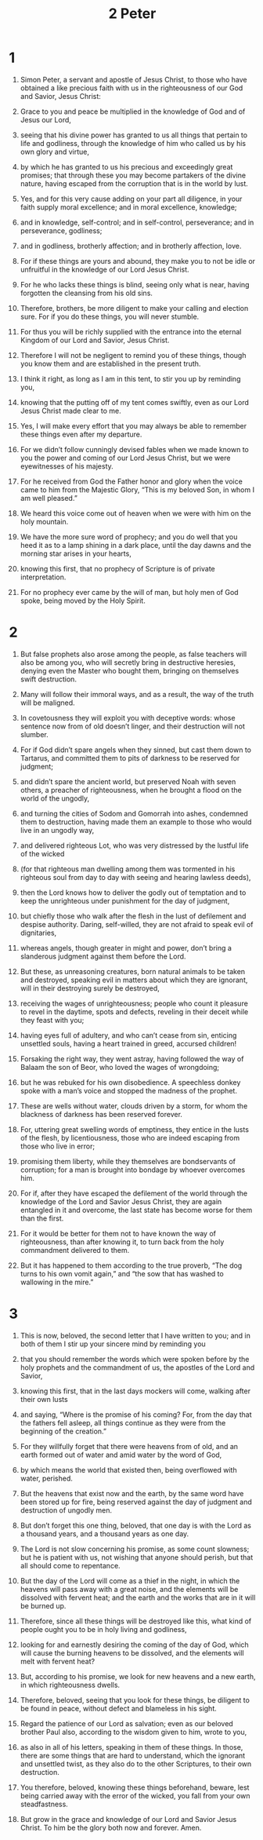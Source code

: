 #+TITLE: 2 Peter 
* 1  
1. Simon Peter, a servant and apostle of Jesus Christ, to those who have obtained a like precious faith with us in the righteousness of our God and Savior, Jesus Christ: 
2. Grace to you and peace be multiplied in the knowledge of God and of Jesus our Lord, 
3. seeing that his divine power has granted to us all things that pertain to life and godliness, through the knowledge of him who called us by his own glory and virtue, 
4. by which he has granted to us his precious and exceedingly great promises; that through these you may become partakers of the divine nature, having escaped from the corruption that is in the world by lust. 
5. Yes, and for this very cause adding on your part all diligence, in your faith supply moral excellence; and in moral excellence, knowledge; 
6. and in knowledge, self-control; and in self-control, perseverance; and in perseverance, godliness; 
7. and in godliness, brotherly affection; and in brotherly affection, love. 
8. For if these things are yours and abound, they make you to not be idle or unfruitful in the knowledge of our Lord Jesus Christ. 
9. For he who lacks these things is blind, seeing only what is near, having forgotten the cleansing from his old sins. 
10. Therefore, brothers, be more diligent to make your calling and election sure. For if you do these things, you will never stumble. 
11. For thus you will be richly supplied with the entrance into the eternal Kingdom of our Lord and Savior, Jesus Christ. 

12. Therefore I will not be negligent to remind you of these things, though you know them and are established in the present truth. 
13. I think it right, as long as I am in this tent, to stir you up by reminding you, 
14. knowing that the putting off of my tent comes swiftly, even as our Lord Jesus Christ made clear to me. 
15. Yes, I will make every effort that you may always be able to remember these things even after my departure. 

16. For we didn’t follow cunningly devised fables when we made known to you the power and coming of our Lord Jesus Christ, but we were eyewitnesses of his majesty. 
17. For he received from God the Father honor and glory when the voice came to him from the Majestic Glory, “This is my beloved Son, in whom I am well pleased.” 
18. We heard this voice come out of heaven when we were with him on the holy mountain. 

19. We have the more sure word of prophecy; and you do well that you heed it as to a lamp shining in a dark place, until the day dawns and the morning star arises in your hearts, 
20. knowing this first, that no prophecy of Scripture is of private interpretation. 
21. For no prophecy ever came by the will of man, but holy men of God spoke, being moved by the Holy Spirit. 
* 2  
1. But false prophets also arose among the people, as false teachers will also be among you, who will secretly bring in destructive heresies, denying even the Master who bought them, bringing on themselves swift destruction. 
2. Many will follow their immoral ways, and as a result, the way of the truth will be maligned. 
3. In covetousness they will exploit you with deceptive words: whose sentence now from of old doesn’t linger, and their destruction will not slumber. 

4. For if God didn’t spare angels when they sinned, but cast them down to Tartarus, and committed them to pits of darkness to be reserved for judgment; 
5. and didn’t spare the ancient world, but preserved Noah with seven others, a preacher of righteousness, when he brought a flood on the world of the ungodly, 
6. and turning the cities of Sodom and Gomorrah into ashes, condemned them to destruction, having made them an example to those who would live in an ungodly way, 
7. and delivered righteous Lot, who was very distressed by the lustful life of the wicked 
8. (for that righteous man dwelling among them was tormented in his righteous soul from day to day with seeing and hearing lawless deeds), 
9. then the Lord knows how to deliver the godly out of temptation and to keep the unrighteous under punishment for the day of judgment, 
10. but chiefly those who walk after the flesh in the lust of defilement and despise authority. Daring, self-willed, they are not afraid to speak evil of dignitaries, 
11. whereas angels, though greater in might and power, don’t bring a slanderous judgment against them before the Lord. 
12. But these, as unreasoning creatures, born natural animals to be taken and destroyed, speaking evil in matters about which they are ignorant, will in their destroying surely be destroyed, 
13. receiving the wages of unrighteousness; people who count it pleasure to revel in the daytime, spots and defects, reveling in their deceit while they feast with you; 
14. having eyes full of adultery, and who can’t cease from sin, enticing unsettled souls, having a heart trained in greed, accursed children! 
15. Forsaking the right way, they went astray, having followed the way of Balaam the son of Beor, who loved the wages of wrongdoing; 
16. but he was rebuked for his own disobedience. A speechless donkey spoke with a man’s voice and stopped the madness of the prophet. 

17. These are wells without water, clouds driven by a storm, for whom the blackness of darkness has been reserved forever. 
18. For, uttering great swelling words of emptiness, they entice in the lusts of the flesh, by licentiousness, those who are indeed escaping from those who live in error; 
19. promising them liberty, while they themselves are bondservants of corruption; for a man is brought into bondage by whoever overcomes him. 

20. For if, after they have escaped the defilement of the world through the knowledge of the Lord and Savior Jesus Christ, they are again entangled in it and overcome, the last state has become worse for them than the first. 
21. For it would be better for them not to have known the way of righteousness, than after knowing it, to turn back from the holy commandment delivered to them. 
22. But it has happened to them according to the true proverb, “The dog turns to his own vomit again,” and “the sow that has washed to wallowing in the mire.” 
* 3  
1. This is now, beloved, the second letter that I have written to you; and in both of them I stir up your sincere mind by reminding you 
2. that you should remember the words which were spoken before by the holy prophets and the commandment of us, the apostles of the Lord and Savior, 
3. knowing this first, that in the last days mockers will come, walking after their own lusts 
4. and saying, “Where is the promise of his coming? For, from the day that the fathers fell asleep, all things continue as they were from the beginning of the creation.” 
5. For they willfully forget that there were heavens from of old, and an earth formed out of water and amid water by the word of God, 
6. by which means the world that existed then, being overflowed with water, perished. 
7. But the heavens that exist now and the earth, by the same word have been stored up for fire, being reserved against the day of judgment and destruction of ungodly men. 

8. But don’t forget this one thing, beloved, that one day is with the Lord as a thousand years, and a thousand years as one day. 
9. The Lord is not slow concerning his promise, as some count slowness; but he is patient with us, not wishing that anyone should perish, but that all should come to repentance. 
10. But the day of the Lord will come as a thief in the night, in which the heavens will pass away with a great noise, and the elements will be dissolved with fervent heat; and the earth and the works that are in it will be burned up. 
11. Therefore, since all these things will be destroyed like this, what kind of people ought you to be in holy living and godliness, 
12. looking for and earnestly desiring the coming of the day of God, which will cause the burning heavens to be dissolved, and the elements will melt with fervent heat? 
13. But, according to his promise, we look for new heavens and a new earth, in which righteousness dwells. 

14. Therefore, beloved, seeing that you look for these things, be diligent to be found in peace, without defect and blameless in his sight. 
15. Regard the patience of our Lord as salvation; even as our beloved brother Paul also, according to the wisdom given to him, wrote to you, 
16. as also in all of his letters, speaking in them of these things. In those, there are some things that are hard to understand, which the ignorant and unsettled twist, as they also do to the other Scriptures, to their own destruction. 
17. You therefore, beloved, knowing these things beforehand, beware, lest being carried away with the error of the wicked, you fall from your own steadfastness. 
18. But grow in the grace and knowledge of our Lord and Savior Jesus Christ. To him be the glory both now and forever. Amen. 
